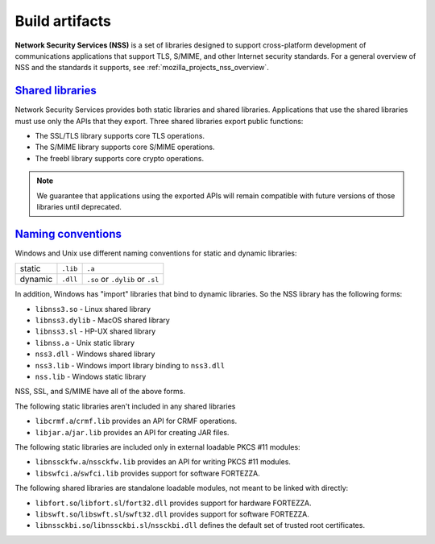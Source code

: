 .. _mozilla_projects_nss_build_artifacts:

Build artifacts
===============

.. container::

   **Network Security Services (NSS)** is a set of libraries designed to support cross-platform
   development of communications applications that support TLS, S/MIME, and other Internet security
   standards. For a general overview of NSS and the standards it supports, see
   :ref:`mozilla_projects_nss_overview`.

.. _shared_libraries:

`Shared libraries <#shared_libraries>`__
~~~~~~~~~~~~~~~~~~~~~~~~~~~~~~~~~~~~~~~~

.. container::

   Network Security Services provides both static libraries and shared libraries. Applications that
   use the shared libraries must use only the APIs that they export. Three shared libraries export
   public functions:

   -  The SSL/TLS library supports core TLS operations.
   -  The S/MIME library supports core S/MIME operations.
   -  The freebl library supports core crypto operations.

.. note::

   We guarantee that applications using the exported APIs will remain compatible with future
   versions of those libraries until deprecated.

.. container::

   ..
      For a complete list of public functions exported by these shared
      libraries in NSS 3.2, see :ref:`mozilla_projects_nss_reference_nss_functions`.

   ..
      For information on which static libraries in NSS 3.1.1 are replaced by each of the above shared
      libraries in NSS 3.2 , see `Migration from NSS
      3.1.1 <https://www-archive.mozilla.org/projects/security/pki/nss/release_notes_32.html#migration>`__.

   ..
      Figure 1, below, shows a simplified view of the relationships among the three shared libraries
      listed above and NSPR, which provides low-level cross platform support for operations such as
      threading and I/O. (Note that NSPR is a separate Mozilla project; see `Netscape Portable
      Runtime <https://developer.mozilla.org/en-US/docs/Mozilla/Projects/NSPR>`__ for details.)

      .. image:: /en-US/docs/Mozilla/Projects/NSS/Introduction_to_Network_Security_Services/nss.gif
         :alt: Diagram showing the relationships among core NSS libraries and NSPR.
         :width: 429px
         :height: 196px

.. _naming_conventions_and_special_libraries:

`Naming conventions <#naming_conventions_and_special_libraries>`__
~~~~~~~~~~~~~~~~~~~~~~~~~~~~~~~~~~~~~~~~~~~~~~~~~~~~~~~~~~~~~~~~~~~~~~~~~~~~~~~~~~~~~~~~

.. container::

   Windows and Unix use different naming conventions for static and dynamic
   libraries:

   ======= ======== ===============================
           Windows  Unix
   static  ``.lib`` ``.a``
   dynamic ``.dll`` ``.so`` or ``.dylib`` or ``.sl``
   ======= ======== ===============================

   In addition, Windows has "import" libraries that bind to dynamic
   libraries. So the NSS library has the following forms:

   -  ``libnss3.so`` - Linux shared library
   -  ``libnss3.dylib`` - MacOS shared library
   -  ``libnss3.sl`` - HP-UX shared library
   -  ``libnss.a`` - Unix static library
   -  ``nss3.dll`` - Windows shared library
   -  ``nss3.lib`` - Windows import library binding to ``nss3.dll``
   -  ``nss.lib`` - Windows static library

   NSS, SSL, and S/MIME have all of the above forms.

   The following static libraries aren't included in any shared libraries

   -  ``libcrmf.a``/``crmf.lib`` provides an API for CRMF operations.
   -  ``libjar.a``/``jar.lib`` provides an API for creating JAR files.

   The following static libraries are included only in external loadable PKCS
   #11 modules:

   -  ``libnssckfw.a``/``nssckfw.lib`` provides an API for writing PKCS #11 modules.
   -  ``libswfci.a``/``swfci.lib`` provides support for software FORTEZZA.

   The following shared libraries are standalone loadable modules, not meant to
   be linked with directly:

   -  ``libfort.so``/``libfort.sl``/``fort32.dll`` provides support for hardware FORTEZZA.
   -  ``libswft.so``/``libswft.sl``/``swft32.dll`` provides support for software FORTEZZA.
   -  ``libnssckbi.so``/``libnssckbi.sl``/``nssckbi.dll`` defines the default set
      of trusted root certificates.

..
   .. _support_for_ilp32:

   `Support for ILP32 <#support_for_ilp32>`__
   ~~~~~~~~~~~~~~~~~~~~~~~~~~~~~~~~~~~~~~~~~~

   .. container::

      In NSS 3.2 and later versions, there are two new shared libraries for the platforms HP-UX for
      PARisc CPUs and Solaris for (Ultra)Sparc (not x86) CPUs. These HP and Solaris platforms allow
      programs that use the ILP32 program model to run on both 32-bit CPUs and 64-bit CPUs. The two
      libraries exist to provide optimal performance on each of the two types of CPUs.

      These two extra shared libraries are not supplied on any other platforms. The names of these
      libraries are platform-dependent, as shown in the following table.

      ================================== ============================ ============================
      Platform                           for 32-bit CPUs              for 64-bit CPUs
      Solaris/Sparc                      ``libfreebl_pure32_3.so``    ``libfreebl_hybrid_3.so``
      HPUX/PARisc                        ``libfreebl_pure32_3.sl``    ``libfreebl_hybrid_3.sl``
      AIX (planned for a future release) ``libfreebl_pure32_3_shr.a`` ``libfreebl_hybrid_3_shr.a``
      ================================== ============================ ============================

      An application should not link against these libraries, because they are dynamically loaded by
      NSS at run time. Linking the application against one or the other of these libraries may produce
      an application program that can only run on one type of CPU (e.g. only on 64-bit CPUs, not on
      32-bit CPUs) or that doesn't use the more efficient 64-bit code on 64-bit CPUs, which defeats the
      purpose of having these shared libraries.

      On platforms for which these shared libraries exist, NSS 3.2 will fail if these shared libs are
      not present. So, an application must include these files in its distribution of NSS shared
      libraries. These shared libraries should be installed in the same directory where the other NSS
      shared libraries (such as ``libnss3.so``) are installed. Both shared libs should always be
      installed whether the target system has a 32-bit CPU or a 64-bit CPU. NSS will pick the right one
      for the local system at run time.

      Note that NSS 3.x is also available in the LP64 model for these platforms, but the LP64 model of
      NSS 3.x does not have these two extra shared libraries.

..
   .. _what_you_should_already_know:

   `What you should already know <#what_you_should_already_know>`__
   ~~~~~~~~~~~~~~~~~~~~~~~~~~~~~~~~~~~~~~~~~~~~~~~~~~~~~~~~~~~~~~~~

   .. container::

      Before using NSS, you should be familiar with the following topics:

      -  Concepts and techniques of public-key cryptography
      -  The Secure Sockets Layer (SSL) protocol
      -  The PKCS #11 standard for cryptographic token interfaces
      -  Cross-platform development issues and techniques

   .. _where_to_find_more_information:

   `Where to find more information <#where_to_find_more_information>`__
   ~~~~~~~~~~~~~~~~~~~~~~~~~~~~~~~~~~~~~~~~~~~~~~~~~~~~~~~~~~~~~~~~~~~~

   .. container::

      For information about PKI and SSL that you should understand before using NSS, see the following:

      -  `Introduction to Public-Key
         Cryptography <https://developer.mozilla.org/en-US/docs/Archive/Security/Introduction_to_Public-Key_Cryptography>`__
      -  `Introduction to
         SSL <https://developer.mozilla.org/en-US/docs/Archive/Security/Introduction_to_SSL>`__

      For links to API documentation, build instructions, and other useful information, see the
      :ref:`mozilla_projects_nss`.

      As mentioned above, NSS is built on top of NSPR. The API documentation for NSPR is available at
      `NSPR API
      Reference <https://developer.mozilla.org/en-US/docs/Mozilla/Projects/NSPR/Reference>`__.
